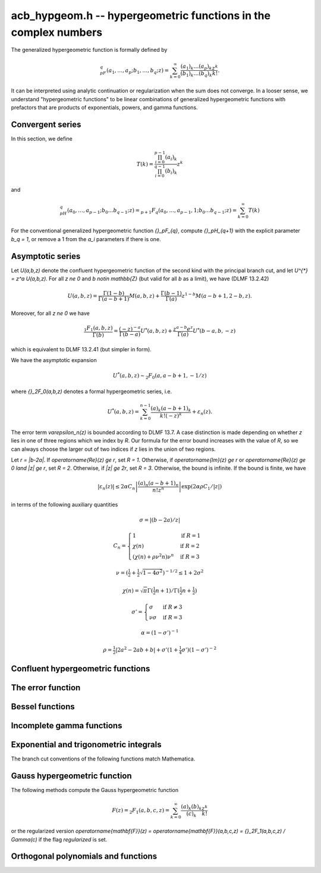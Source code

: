 .. _acb-hypgeom:

**acb_hypgeom.h** -- hypergeometric functions in the complex numbers
==================================================================================

The generalized hypergeometric function is formally defined by

.. math ::

    {}_pF_q(a_1,\ldots,a_p;b_1,\ldots,b_q;z) =
    \sum_{k=0}^\infty \frac{(a_1)_k\dots(a_p)_k}{(b_1)_k\dots(b_q)_k} \frac {z^k} {k!}.

It can be interpreted using analytic continuation or regularization
when the sum does not converge.
In a looser sense, we understand "hypergeometric functions" to be
linear combinations of generalized hypergeometric functions
with prefactors that are products of exponentials, powers, and gamma functions.

Convergent series
-------------------------------------------------------------------------------

In this section, we define

.. math ::

    T(k) = \frac{\prod_{i=0}^{p-1} (a_i)_k}{\prod_{i=0}^{q-1} (b_i)_k} z^k

and

.. math ::

    {}_pH_{q}(a_0,\ldots,a_{p-1}; b_0 \ldots b_{q-1}; z) = {}_{p+1}F_{q}(a_0,\ldots,a_{p-1},1; b_0 \ldots b_{q-1}; z) = \sum_{k=0}^{\infty} T(k)

For the conventional generalized hypergeometric function
`{}_pF_{q}`, compute  `{}_pH_{q+1}` with the explicit parameter `b_q = 1`,
or remove a 1 from the `a_i` parameters if there is one.

.. function:: void acb_hypgeom_pfq_bound_factor(mag_t C, acb_srcptr a, long p, acb_srcptr b, long q, const acb_t z, ulong n)

    Computes a factor *C* such that

    .. math ::

        \left|\sum_{k=n}^{\infty} T(k)\right| \le C |T(n)|.

    We check that `\operatorname{Re}(b+n) > 0` for all lower
    parameters *b*. If this does not hold, *C* is set to infinity.
    Otherwise, we cancel out pairs of parameters
    `a` and `b` against each other. We have

    .. math ::

        \left|\frac{a+k}{b+k}\right| = \left|1 + \frac{a-b}{b+k}\right| \le 1 + \frac{|a-b|}{|b+n|}

    and

    .. math ::

        \left|\frac{1}{b+k}\right| \le \frac{1}{|b+n|}

    for all `k \ge n`. This gives us a constant *D* such that
    `T(k+1) \le D T(k)` for all `k \ge n`.
    If `D \ge 1`, we set *C* to infinity. Otherwise, we take
    `C = \sum_{k=0}^{\infty} D^k = (1-D)^{-1}`.

    As currently implemented, the bound becomes infinite when `n` is
    too small, even if the series converges.

.. function:: long acb_hypgeom_pfq_choose_n(acb_srcptr a, long p, acb_srcptr b, long q, const acb_t z, long prec)

    Heuristically attempts to choose a number of terms *n* to
    sum of a hypergeometric series at a working precision of *prec* bits.

    Uses double precision arithmetic internally. As currently implemented,
    it can fail to produce a good result if the parameters are extremely
    large or extremely close to nonpositive integers.

    Numerical cancellation is assumed to be significant, so truncation
    is done when the current term is *prec* bits
    smaller than the largest encountered term.

    This function will also attempt to pick a reasonable
    truncation point for divergent series.

.. function:: void acb_hypgeom_pfq_sum_forward(acb_t s, acb_t t, acb_srcptr a, long p, acb_srcptr b, long q, const acb_t z, long n, long prec)

.. function:: void acb_hypgeom_pfq_sum_rs(acb_t s, acb_t t, acb_srcptr a, long p, acb_srcptr b, long q, const acb_t z, long n, long prec)

.. function:: void acb_hypgeom_pfq_sum_bs(acb_t s, acb_t t, acb_srcptr a, long p, acb_srcptr b, long q, const acb_t z, long n, long prec)

.. function:: void acb_hypgeom_pfq_sum_fme(acb_t s, acb_t t, acb_srcptr a, long p, acb_srcptr b, long q, const acb_t z, long n, long prec)

.. function:: void acb_hypgeom_pfq_sum(acb_t s, acb_t t, acb_srcptr a, long p, acb_srcptr b, long q, const acb_t z, long n, long prec)

    Computes `s = \sum_{k=0}^{n-1} T(k)` and `t = T(n)`.
    Does not allow aliasing between input and output variables.
    We require `n \ge 0`.

    The *forward* version computes the sum using forward
    recurrence.

    The *bs* version computes the sum using binary splitting.

    The *rs* version computes the sum in reverse order
    using rectangular splitting. It only computes a
    magnitude bound for the value of *t*.

    The *fme* version uses fast multipoint evaluation.

    The default version automatically chooses an algorithm
    depending on the inputs.

.. function:: void acb_hypgeom_pfq_sum_bs_invz(acb_t s, acb_t t, acb_srcptr a, long p, acb_srcptr b, long q, const acb_t w, long n, long prec)

.. function:: void acb_hypgeom_pfq_sum_invz(acb_t s, acb_t t, acb_srcptr a, long p, acb_srcptr b, long q, const acb_t z, const acb_t w, long n, long prec)

    Like :func:`acb_hypgeom_pfq_sum`, but taking advantage of
    `w = 1/z` possibly having few bits.

.. function:: void acb_hypgeom_pfq_direct(acb_t res, acb_srcptr a, long p, acb_srcptr b, long q, const acb_t z, long n, long prec)

    Computes

    .. math ::

        {}_pH_{q}(z)
            = \sum_{k=0}^{\infty} T(k)
            = \sum_{k=0}^{n-1} T(k) + \varepsilon

    directly from the defining series, including a rigorous bound for
    the truncation error `\varepsilon` in the output.

    If  `n < 0`, this function chooses a number of terms automatically
    using :func:`acb_hypgeom_pfq_choose_n`.

.. function:: void acb_hypgeom_pfq_series_direct(acb_poly_t res, const acb_poly_struct * a, long p, const acb_poly_struct * b, long q, const acb_poly_t z, int regularized, long n, long len, long prec)

    Computes `{}_pH_{q}(z)` directly using the defining series, given
    parameters and argument that are power series.
    The result is a power series of length *len*.

    An error bound is computed automatically as a function of the number
    of terms *n*. If `n < 0`, the number of terms is chosen
    automatically.

    If *regularized* is set, the regularized hypergeometric function
    is computed instead.

Asymptotic series
-------------------------------------------------------------------------------

Let `U(a,b,z)` denote the confluent hypergeometric function of the second
kind with the principal branch cut, and
let `U^{*} = z^a U(a,b,z)`.
For all `z \ne 0` and `b \notin \mathbb{Z}` (but valid for all `b` as a limit),
we have (DLMF 13.2.42)

.. math ::

    U(a,b,z)
        = \frac{\Gamma(1-b)}{\Gamma(a-b+1)} M(a,b,z)
        + \frac{\Gamma(b-1)}{\Gamma(a)} z^{1-b} M(a-b+1,2-b,z).

Moreover, for all `z \ne 0` we have

.. math ::

    \frac{{}_1F_1(a,b,z)}{\Gamma(b)}
        = \frac{(-z)^{-a}}{\Gamma(b-a)} U^{*}(a,b,z)
        + \frac{z^{a-b} e^z}{\Gamma(a)} U^{*}(b-a,b,-z)

which is equivalent to DLMF 13.2.41 (but simpler in form).

We have the asymptotic expansion

.. math ::

    U^{*}(a,b,z) \sim {}_2F_0(a, a-b+1, -1/z)

where `{}_2F_0(a,b,z)` denotes a formal hypergeometric series, i.e.

.. math ::

    U^{*}(a,b,z) = \sum_{k=0}^{n-1} \frac{(a)_k (a-b+1)_k}{k! (-z)^k} + \varepsilon_n(z).

The error term `\varepsilon_n(z)` is bounded according to DLMF 13.7.
A case distinction is made depending on whether `z` lies in one
of three regions which we index by `R`.
Our formula for the error bound increases with the value of `R`, so we
can always choose the larger out of two indices if `z` lies in
the union of two regions.

Let `r = |b-2a|`.
If `\operatorname{Re}(z) \ge r`, set `R = 1`.
Otherwise, if `\operatorname{Im}(z) \ge r` or `\operatorname{Re}(z) \ge 0 \land |z| \ge r`, set `R = 2`.
Otherwise, if `|z| \ge 2r`, set `R = 3`.
Otherwise, the bound is infinite.
If the bound is finite, we have

.. math ::

    |\varepsilon_n(z)| \le 2 \alpha C_n \left|\frac{(a)_n (a-b+1)_n}{n! z^n} \right| \exp(2 \alpha \rho C_1 / |z|)

in terms of the following auxiliary quantities

.. math ::

    \sigma = |(b-2a)/z|

    C_n = \begin{cases}
    1                              & \text{if } R = 1 \\
    \chi(n)                        & \text{if } R = 2 \\
    (\chi(n) + \rho \nu^2 n) \nu^n & \text{if } R = 3
    \end{cases}

    \nu = \left(\tfrac{1}{2} + \tfrac{1}{2}\sqrt{1-4\sigma^2}\right)^{-1/2} \le 1 + 2 \sigma^2

    \chi(n) = \sqrt{\pi} \Gamma(\tfrac{1}{2}n+1) / \Gamma(\tfrac{1}{2} n + \tfrac{1}{2})

    \sigma' = \begin{cases}
    \sigma & \text{if } R \ne 3 \\
    \nu \sigma & \text{if } R = 3
    \end{cases}

    \alpha = (1 - \sigma')^{-1}

    \rho = \tfrac{1}{2} |2a^2-2ab+b| + \sigma' (1+ \tfrac{1}{4} \sigma') (1-\sigma')^{-2}

.. function:: void acb_hypgeom_u_asymp(acb_t res, const acb_t a, const acb_t b, const acb_t z, long n, long prec)

    Sets *res* to `U^{*}(a,b,z)` computed using *n* terms of the asymptotic series,
    with a rigorous bound for the error included in the output.
    We require `n \ge 0`.

.. function:: int acb_hypgeom_u_use_asymp(const acb_t z, long prec)

    Heuristically determines whether the asymptotic series can be used
    to evaluate `U(a,b,z)` to *prec* accurate bits (assuming that *a* and *b*
    are small).

Confluent hypergeometric functions
-------------------------------------------------------------------------------

.. function:: void acb_hypgeom_u_1f1_series(acb_poly_t res, const acb_poly_t a, const acb_poly_t b, const acb_poly_t z, long len, long prec)

    Computes `U(a,b,z)` as a power series truncated to length *len*,
    given `a, b, z \in \mathbb{C}[[x]]`.
    If `b[0] \in \mathbb{Z}`, it computes one extra derivative and removes
    the singularity (it is then assumed that `b[1] \ne 0`).
    As currently implemented, the output is indeterminate if `b` is nonexact
    and contains an integer.

.. function:: void acb_hypgeom_u_1f1(acb_t res, const acb_t a, const acb_t b, const acb_t z, long prec)

    Computes `U(a,b,z)` as a sum of two convergent hypergeometric series.
    If `b \in \mathbb{Z}`, it computes
    the limit value via :func:`acb_hypgeom_u_1f1_series`.
    As currently implemented, the output is indeterminate if `b` is nonexact
    and contains an integer.

.. function:: void acb_hypgeom_u(acb_t res, const acb_t a, const acb_t b, const acb_t z, long prec)

    Computes `U(a,b,z)` using an automatic algorithm choice. The
    function :func:`acb_hypgeom_u_asymp` is used
    if `a` or `a-b+1` is a nonpositive integer (in which
    case the asymptotic series terminates), or if *z* is sufficiently large.
    Otherwise :func:`acb_hypgeom_u_1f1` is used.

.. function:: void acb_hypgeom_m_asymp(acb_t res, const acb_t a, const acb_t b, const acb_t z, int regularized, long prec)

.. function:: void acb_hypgeom_m_1f1(acb_t res, const acb_t a, const acb_t b, const acb_t z, int regularized, long prec)

.. function:: void acb_hypgeom_m(acb_t res, const acb_t a, const acb_t b, const acb_t z, int regularized, long prec)

    Computes the confluent hypergeometric function
    `M(a,b,z) = {}_1F_1(a,b,z)`, or
    `\mathbf{M}(a,b,z) = \frac{1}{\Gamma(b)} {}_1F_1(a,b,z)` if *regularized*
    is set.

The error function
-------------------------------------------------------------------------------

.. function:: void acb_hypgeom_erf_1f1a(acb_t res, const acb_t z, long prec)

.. function:: void acb_hypgeom_erf_1f1b(acb_t res, const acb_t z, long prec)

.. function:: void acb_hypgeom_erf_asymp(acb_t res, const acb_t z, long prec, long prec2)

.. function:: void acb_hypgeom_erf(acb_t res, const acb_t z, long prec)

    Computes the error function respectively using

    .. math ::

        \operatorname{erf}(z) = \frac{2z}{\sqrt{\pi}}
            {}_1F_1(\tfrac{1}{2}, \tfrac{3}{2}, -z^2)

        \operatorname{erf}(z) = \frac{2z e^{-z^2}}{\sqrt{\pi}}
            {}_1F_1(1, \tfrac{3}{2}, z^2)

        \operatorname{erf}(z) = \frac{z}{\sqrt{z^2}}
            \left(1 - \frac{e^{-z^2}}{\sqrt{\pi}}
            U(\tfrac{1}{2}, \tfrac{1}{2}, z^2)\right).

    and an automatic algorithm choice. The *asymp* version takes a second
    precision to use for the *U* term.

.. function:: void acb_hypgeom_erfc(acb_t res, const acb_t z, long prec)

    Computes the complementary error function
    `\operatorname{erfc}(z) = 1 - \operatorname{erf}(z)`.
    This function avoids catastrophic cancellation for large positive *z*.

.. function:: void acb_hypgeom_erfi(acb_t res, const acb_t z, long prec)

    Computes the imaginary error function
    `\operatorname{erfi}(z) = -i\operatorname{erf}(iz)`. This is a trivial wrapper
    of :func:`acb_hypgeom_erf`.

Bessel functions
-------------------------------------------------------------------------------

.. function:: void acb_hypgeom_bessel_j_asymp(acb_t res, const acb_t nu, const acb_t z, long prec)

    Computes the Bessel function of the first kind
    via :func:`acb_hypgeom_u_asymp`.
    For all complex `\nu, z`, we have

    .. math ::

        J_{\nu}(z) = \frac{z^{\nu}}{2^{\nu} e^{iz} \Gamma(\nu+1)}
            {}_1F_1(\nu+\tfrac{1}{2}, 2\nu+1, 2iz) = A_{+} B_{+} + A_{-} B_{-}

    where

    .. math ::

        A_{\pm} = z^{\nu} (z^2)^{-\tfrac{1}{2}-\nu} (\mp i z)^{\tfrac{1}{2}+\nu} (2 \pi)^{-1/2} = (\pm iz)^{-1/2-\nu} z^{\nu} (2 \pi)^{-1/2}

        B_{\pm} = e^{\pm i z} U^{*}(\nu+\tfrac{1}{2}, 2\nu+1, \mp 2iz).

    Nicer representations of the factors `A_{\pm}` can be given depending conditionally
    on the parameters. If `\nu + \tfrac{1}{2} = n \in \mathbb{Z}`, we have
    `A_{\pm} = (\pm i)^{n} (2 \pi z)^{-1/2}`.
    And if `\operatorname{Re}(z) > 0`, we have `A_{\pm} = \exp(\mp i [(2\nu+1)/4] \pi) (2 \pi z)^{-1/2}`.

.. function:: void acb_hypgeom_bessel_j_0f1(acb_t res, const acb_t nu, const acb_t z, long prec)

    Computes the Bessel function of the first kind from

    .. math ::

        J_{\nu}(z) = \frac{1}{\Gamma(\nu+1)} \left(\frac{z}{2}\right)^{\nu}
                     {}_0F_1\left(\nu+1, -\frac{z^2}{4}\right).

.. function:: void acb_hypgeom_bessel_j(acb_t res, const acb_t nu, const acb_t z, long prec)

    Computes the Bessel function of the first kind `J_{\nu}(z)` using
    an automatic algorithm choice.

.. function:: void acb_hypgeom_bessel_y(acb_t res, const acb_t nu, const acb_t z, long prec)

    Computes the Bessel function of the second kind `Y_{\nu}(z)` from the
    formula

    .. math ::

        Y_{\nu}(z) = \frac{\cos(\nu \pi) J_{\nu}(z) - J_{-\nu}(z)}{\sin(\nu \pi)}

    unless `\nu = n` is an integer in which case the limit value

    .. math ::

        Y_n(z) = -\frac{2}{\pi} \left( i^n K_n(iz) +
            \left[\log(iz)-\log(z)\right] J_n(z) \right)

    is computed.
    As currently implemented, the output is indeterminate if `\nu` is nonexact
    and contains an integer.

.. function:: void acb_hypgeom_bessel_i_asymp(acb_t res, const acb_t nu, const acb_t z, long prec)

.. function:: void acb_hypgeom_bessel_i_0f1(acb_t res, const acb_t nu, const acb_t z, long prec)

.. function:: void acb_hypgeom_bessel_i(acb_t res, const acb_t nu, const acb_t z, long prec)

    Computes the modified Bessel function of the first kind
    `I_{\nu}(z) = z^{\nu} (iz)^{-\nu} J_{\nu}(iz)` respectively using
    asymptotic series (see :func:`acb_hypgeom_bessel_j_asymp`),
    the convergent series

    .. math ::

        I_{\nu}(z) = \frac{1}{\Gamma(\nu+1)} \left(\frac{z}{2}\right)^{\nu}
                     {}_0F_1\left(\nu+1, \frac{z^2}{4}\right),

    or an automatic algorithm choice.

.. function:: void acb_hypgeom_bessel_k_asymp(acb_t res, const acb_t nu, const acb_t z, long prec)

    Computes the modified Bessel function of the second kind via
    via :func:`acb_hypgeom_u_asymp`. For all `\nu` and all `z \ne 0`, we have

    .. math ::

        K_{\nu}(z) = \left(\frac{2z}{\pi}\right)^{-1/2} e^{-z}
            U^{*}(\nu+\tfrac{1}{2}, 2\nu+1, 2z).

.. function:: void acb_hypgeom_bessel_k_0f1_series(acb_poly_t res, const acb_poly_t nu, const acb_poly_t z, long len, long prec)

    Computes the modified Bessel function of the second kind `K_{\nu}(z)`
    as a power series truncated to length *len*,
    given `\nu, z \in \mathbb{C}[[x]]`. Uses the formula

    .. math ::

        K_{\nu}(z) = \frac{1}{2} \frac{\pi}{\sin(\pi \nu)} \left[
                    \left(\frac{z}{2}\right)^{-\nu}
                        {}_0{\widetilde F}_1\left(1-\nu, \frac{z^2}{4}\right)
                     -
                     \left(\frac{z}{2}\right)^{\nu}
                         {}_0{\widetilde F}_1\left(1+\nu, \frac{z^2}{4}\right)
                    \right].

    If `\nu[0] \in \mathbb{Z}`, it computes one extra derivative and removes
    the singularity (it is then assumed that `\nu[1] \ne 0`).
    As currently implemented, the output is indeterminate if `\nu[0]` is nonexact
    and contains an integer.

.. function:: void acb_hypgeom_bessel_k_0f1(acb_t res, const acb_t nu, const acb_t z, long prec)

    Computes the modified Bessel function of the second kind from

    .. math ::

        K_{\nu}(z) = \frac{1}{2} \left[
                    \left(\frac{z}{2}\right)^{-\nu}
                        \Gamma(\nu)
                        {}_0F_1\left(1-\nu, \frac{z^2}{4}\right)
                     -
                     \left(\frac{z}{2}\right)^{\nu}
                         \frac{\pi}{\nu \sin(\pi \nu) \Gamma(\nu)}
                         {}_0F_1\left(\nu+1, \frac{z^2}{4}\right)
                    \right]

    if `\nu \notin \mathbb{Z}`. If `\nu \in \mathbb{Z}`, it computes
    the limit value via :func:`acb_hypgeom_bessel_k_0f1_series`.
    As currently implemented, the output is indeterminate if `\nu` is nonexact
    and contains an integer.

.. function:: void acb_hypgeom_bessel_k(acb_t res, const acb_t nu, const acb_t z, long prec)

    Computes the modified Bessel function of the second kind `K_{\nu}(z)` using
    an automatic algorithm choice.

Incomplete gamma functions
-------------------------------------------------------------------------------

.. function:: void acb_hypgeom_gamma_upper_asymp(acb_t res, const acb_t s, const acb_t z, int modified, long prec)

.. function:: void acb_hypgeom_gamma_upper_1f1a(acb_t res, const acb_t s, const acb_t z, int modified, long prec)

.. function:: void acb_hypgeom_gamma_upper_1f1b(acb_t res, const acb_t s, const acb_t z, int modified, long prec)

.. function:: void acb_hypgeom_gamma_upper_singular(acb_t res, long s, const acb_t z, int modified, long prec)

.. function:: void acb_hypgeom_gamma_upper(acb_t res, const acb_t s, const acb_t z, int modified, long prec)

    Computes the upper incomplete gamma function respectively using

    .. math ::

        \Gamma(s,z) = e^{-z} U(1-s,1-s,z)

        \Gamma(s,z) = \Gamma(s) - \frac{z^s}{s} {}_1F_1(s, s+1, -z)

        \Gamma(s,z) = \Gamma(s) - \frac{z^s e^{-z}}{s} {}_1F_1(1, s+1, z)

        \Gamma(s,z) = \frac{(-1)^n}{n!} (\psi(n+1) - \log(z))
                    + \frac{(-1)^n}{(n+1)!} z \, {}_2F_2(1,1,2,2+n,-z)
                    - z^{-n} \sum_{k=0}^{n-1} \frac{(-z)^k}{(k-n) k!},
                    \quad n = -s \in \mathbb{Z}_{\ge 0}

    and an automatic algorithm choice. The automatic version also handles
    other special input such as `z = 0` and `s = 1, 2, 3`.
    The *singular* version evaluates the finite sum directly and therefore
    assumes that *s* is not too large.
    If *modified* is set, computes the exponential integral
    `z^{-s} \Gamma(s,z) = E_{1-s}(z)` instead.

Exponential and trigonometric integrals
-------------------------------------------------------------------------------

The branch cut conventions of the following functions match Mathematica.

.. function:: void acb_hypgeom_expint(acb_t res, const acb_t s, const acb_t z, long prec)

    Computes the generalized exponential integral `E_s(z)`. This is a
    trivial wrapper of :func:`acb_hypgeom_gamma_upper`.

.. function:: void acb_hypgeom_ei_asymp(acb_t res, const acb_t z, long prec)

.. function:: void acb_hypgeom_ei_2f2(acb_t res, const acb_t z, long prec)

.. function:: void acb_hypgeom_ei(acb_t res, const acb_t z, long prec)

    Computes the exponential integral `\operatorname{Ei}(z)`, respectively
    using

    .. math ::

        \operatorname{Ei}(z) = -e^z U(1,1,-z) - \log(-z)
            + \frac{1}{2} \left(\log(z) - \log\left(\frac{1}{z}\right) \right)

        \operatorname{Ei}(z) = z {}_2F_2(1, 1; 2, 2; z) + \gamma
            + \frac{1}{2} \left(\log(z) - \log\left(\frac{1}{z}\right) \right)

    and an automatic algorithm choice.

.. function:: void acb_hypgeom_si_asymp(acb_t res, const acb_t z, long prec)

.. function:: void acb_hypgeom_si_1f2(acb_t res, const acb_t z, long prec)

.. function:: void acb_hypgeom_si(acb_t res, const acb_t z, long prec)

    Computes the sine integral `\operatorname{Si}(z)`, respectively
    using

    .. math ::

        \operatorname{Si}(z) = \frac{i}{2} \left[
            e^{iz} U(1,1,-iz) - e^{-iz} U(1,1,iz) + 
            \log(-iz) - \log(iz) \right]

        \operatorname{Si}(z) = z {}_1F_2(\tfrac{1}{2}; \tfrac{3}{2}, \tfrac{3}{2}; -\tfrac{z^2}{4})

    and an automatic algorithm choice.

.. function:: void acb_hypgeom_ci_asymp(acb_t res, const acb_t z, long prec)

.. function:: void acb_hypgeom_ci_2f3(acb_t res, const acb_t z, long prec)

.. function:: void acb_hypgeom_ci(acb_t res, const acb_t z, long prec)

    Computes the cosine integral `\operatorname{Ci}(z)`, respectively
    using

    .. math ::

        \operatorname{Ci}(z) = \log(z) - \frac{1}{2} \left[
            e^{iz} U(1,1,-iz) + e^{-iz} U(1,1,iz) + 
            \log(-iz) + \log(iz) \right]

        \operatorname{Ci}(z) = -\tfrac{z^2}{4}
            {}_2F_3(1, 1; 2, 2, \tfrac{3}{2}; -\tfrac{z^2}{4})
            + \log(z) + \gamma

    and an automatic algorithm choice.

.. function:: void acb_hypgeom_shi(acb_t res, const acb_t z, long prec)

    Computes the hyperbolic sine integral
    `\operatorname{Shi}(z) = -i \operatorname{Si}(iz)`.
    This is a trivial wrapper of :func:`acb_hypgeom_si`.

.. function:: void acb_hypgeom_chi_asymp(acb_t res, const acb_t z, long prec)

.. function:: void acb_hypgeom_chi_2f3(acb_t res, const acb_t z, long prec)

.. function:: void acb_hypgeom_chi(acb_t res, const acb_t z, long prec)

    Computes the hyperbolic cosine integral `\operatorname{Chi}(z)`, respectively
    using

    .. math ::

        \operatorname{Chi}(z) = -\frac{1}{2} \left[
            e^{z} U(1,1,-z) + e^{-z} U(1,1,z) + 
            \log(-z) - \log(z) \right]

        \operatorname{Chi}(z) = \tfrac{z^2}{4}
            {}_2F_3(1, 1; 2, 2, \tfrac{3}{2}; \tfrac{z^2}{4})
            + \log(z) + \gamma

    and an automatic algorithm choice.

.. function:: void acb_hypgeom_li(acb_t res, const acb_t z, int offset, long prec)

    If *offset* is zero, computes the logarithmic integral
    `\operatorname{li}(z) = \operatorname{Ei}(\log(z))`.

    If *offset* is nonzero, computes the offset logarithmic integral
    `\operatorname{Li}(z) = \operatorname{li}(z) - \operatorname{li}(2)`.

Gauss hypergeometric function
-------------------------------------------------------------------------------

The following methods compute the Gauss hypergeometric function

.. math ::

    F(z) = {}_2F_1(a,b,c,z) = \sum_{k=0}^{\infty} \frac{(a)_k (b)_k}{(c)_k} \frac{z^k}{k!}

or the regularized version
`\operatorname{\mathbf{F}}(z) = \operatorname{\mathbf{F}}(a,b,c,z) = {}_2F_1(a,b,c,z) / \Gamma(c)`
if the flag *regularized* is set.

.. function:: void acb_hypgeom_2f1_continuation(acb_t res0, acb_t res1, const acb_t a, const acb_t b, const acb_t c, const acb_t z0, const acb_t z1, const acb_t f0, const acb_t f1, long prec)

    Given `F(z_0), F'(z_0)` in *f0*, *f1*, sets *res0* and *res1* to `F(z_1), F'(z_1)`
    by integrating the hypergeometric differential equation along a straight-line path.
    The evaluation points should be well-isolated from the singular points 0 and 1.

.. function:: void acb_hypgeom_2f1_series_direct(acb_poly_t res, const acb_poly_t a, const acb_poly_t b, const acb_poly_t c, const acb_poly_t z, int regularized, long len, long prec)

    Computes `F(z)` of the given power series truncated to length *len*, using
    direct summation of the hypergeometric series.

.. function:: void acb_hypgeom_2f1_direct(acb_t res, const acb_t a, const acb_t b, const acb_t c, const acb_t z, int regularized, long prec)

    Computes `F(z)` using direct summation of the hypergeometric series.

.. function:: void acb_hypgeom_2f1_transform(acb_t res, const acb_t a, const acb_t b, const acb_t c, const acb_t z, int regularized, int which, long prec)

.. function:: void acb_hypgeom_2f1_transform_limit(acb_t res, const acb_t a, const acb_t b, const acb_t c, const acb_t z, int regularized, int which, long prec)

    Computes `F(z)` using an argument transformation determined by the flag *which*.
    Legal values are 1 for `z/(z-1)`,
    2 for `1/z`, 3 for `1/(1-z)`, 4 for `1-z`, and 5 for `1-1/z`.

    The *limit* version assumes that *which* is not 1.
    If *which* is 2 or 3, it assumes that `b-a` represents an exact integer.
    If *which* is 4 or 5, it assumes that `c-a-b` represents an exact integer.
    In these cases, it computes the correct limit value.

.. function:: void acb_hypgeom_2f1_corner(acb_t res, const acb_t a, const acb_t b, const acb_t c, const acb_t z, int regularized, long prec)

    Computes `F(z)` near the corner cases `\exp(\pm \pi i \sqrt{3})`
    by analytic continuation.

.. function:: int acb_hypgeom_2f1_choose(const acb_t z)

    Chooses a method to compute the function based on the location of *z*
    in the complex plane. If the return value is 0, direct summation should be used.
    If the return value is 1 to 5, the transformation with this index in
    :func:`acb_hypgeom_2f1_transform` should be used.
    If the return value is 6, the corner case algorithm should be used.

.. function:: void acb_hypgeom_2f1(acb_t res, const acb_t a, const acb_t b, const acb_t c, const acb_t z, int regularized, long prec)

    Computes `F(z)` (or `\operatorname{\mathbf{F}}(z)` if *regularized* is set)
    using an automatic algorithm choice.

Orthogonal polynomials and functions
-------------------------------------------------------------------------------

.. function:: void acb_hypgeom_chebyshev_t(acb_t res, const acb_t n, const acb_t z, long prec)

.. function:: void acb_hypgeom_chebyshev_u(acb_t res, const acb_t n, const acb_t z, long prec)

    Computes the Chebyshev polynomial (or Chebyshev function) of first or second kind

    .. math ::

        T_n(z) = {}_2F_1\left(-n,n,\frac{1}{2},\frac{1-z}{2}\right)

        U_n(z) = (n+1) {}_2F_1\left(-n,n+2,\frac{3}{2},\frac{1-z}{2}\right).

    The hypergeometric series definitions are only used for computation
    near the point 1. In general, trigonometric representations are used.
    For word-size integer *n*, :func:`acb_chebyshev_t_ui` and
    :func:`acb_chebyshev_u_ui` are called.

.. function:: void acb_hypgeom_jacobi_p(acb_t res, const acb_t n, const acb_t a, const acb_t b, const acb_t z, long prec)

    Computes the Jacobi polynomial (or Jacobi function)

    .. math ::

        P_n^{(a,b)}(z)=\frac{(a+1)_n}{\Gamma(n+1)} {}_2F_1\left(-n,n+a+b+1,a+1,\frac{1-z}{2}\right).

    For nonnegative integer *n*, this is a polynomial in *a*, *b* and *z*,
    even when the parameters are such that the hypergeometric series
    is undefined. In such cases, the polynomial is evaluated using
    direct methods.

.. function:: void acb_hypgeom_gegenbauer_c(acb_t res, const acb_t n, const acb_t m, const acb_t z, long prec)

    Computes the Gegenbauer polynomial (or Gegenbauer function)

    .. math ::

        C_n^{m}(z)=\frac{(2m)_n}{\Gamma(n+1)} {}_2F_1\left(-n,2m+n,m+\frac{1}{2},\frac{1-z}{2}\right).

    For nonnegative integer *n*, this is a polynomial in *m* and *z*,
    even when the parameters are such that the hypergeometric series
    is undefined. In such cases, the polynomial is evaluated using
    direct methods.

.. function:: void acb_hypgeom_laguerre_l(acb_t res, const acb_t n, const acb_t m, const acb_t z, long prec)

    Computes the Laguerre polynomial (or Laguerre function)

    .. math ::

        L_n^{m}(z)=\frac{(m+1)_n}{\Gamma(n+1)} {}_1F_1\left(-n,m+1,z\right).

    For nonnegative integer *n*, this is a polynomial in *m* and *z*,
    even when the parameters are such that the hypergeometric series
    is undefined. In such cases, the polynomial is evaluated using
    direct methods.

.. function:: void acb_hypgeom_hermite_h(acb_t res, const acb_t n, const acb_t z, long prec)

    Computes the Hermite polynomial (or Hermite function)

    .. math ::

        H_n(z) = 2^n \sqrt{\pi} \left(
            \frac{1}{\Gamma((1-n)/2)} {}_1F_1\left(-\frac{n}{2},\frac{1}{2},z^2\right)
            - 
            \frac{2z}{\Gamma(-n/2)} {}_1F_1\left(\frac{1-n}{2},\frac{3}{2},z^2\right)\right).

.. function:: void acb_hypgeom_legendre_p(acb_t res, const acb_t n, const acb_t m, const acb_t z, int type, long prec)

    Sets *res* to the associated Legendre function of the first kind
    evaluated for degree *n*, order *m*, and argument *z*.
    When *m* is zero, this reduces to the Legendre polynomial `P_n(z)`.

    Many different branch cut conventions appear in the literature.
    If *type* is 0, the version

    .. math ::

        P_n^m(z) = \frac{(1+z)^{m/2}}{(1-z)^{m/2}}
            \mathbf{F}\left(-n, n+1, 1-m, \frac{1-z}{2}\right)

    is computed, and if *type* is 1, the alternative version

    .. math ::

        {\mathcal P}_n^m(z) = \frac{(z+1)^{m/2}}{(z-1)^{m/2}}
            \mathbf{F}\left(-n, n+1, 1-m, \frac{1-z}{2}\right).

    is computed. Type 0 and type 1 respectively correspond to
    type 2 and type 3 in *Mathematica* and *mpmath*.

.. function:: void acb_hypgeom_legendre_q(acb_t res, const acb_t n, const acb_t m, const acb_t z, int type, long prec)

    Sets *res* to the associated Legendre function of the second kind
    evaluated for degree *n*, order *m*, and argument *z*.
    When *m* is zero, this reduces to the Legendre function `Q_n(z)`.

    Many different branch cut conventions appear in the literature.
    If *type* is 0, the version

    .. math ::

        Q_n^m(z) = \frac{\pi}{2 \sin(\pi m)}
            \left( \cos(\pi m) P_n^m(z) -
            \frac{\Gamma(1+m+n)}{\Gamma(1-m+n)} P_n^{-m}(z)\right)

    is computed, and if *type* is 1, the alternative version

    .. math ::

        \mathcal{Q}_n^m(z) = \frac{\pi}{2 \sin(\pi m)} e^{\pi i m}
            \left( \mathcal{P}_n^m(z) -
            \frac{\Gamma(1+m+n)}{\Gamma(1-m+n)} \mathcal{P}_n^{-m}(z)\right)

    is computed. Type 0 and type 1 respectively correspond to
    type 2 and type 3 in *Mathematica* and *mpmath*.

    When *m* is an integer, either expression is interpreted as a limit.
    We make use of the connection formulas [WQ3a]_, [WQ3b]_ and [WQ3c]_
    to allow computing the function even in the limiting case.
    (The formula [WQ3d]_ would be useful, but is incorrect in the lower
    half plane.)

    .. [WQ3a] http://functions.wolfram.com/07.11.26.0033.01
    .. [WQ3b] http://functions.wolfram.com/07.12.27.0014.01
    .. [WQ3c] http://functions.wolfram.com/07.12.26.0003.01
    .. [WQ3d] http://functions.wolfram.com/07.12.26.0088.01

.. function:: void acb_hypgeom_legendre_p_uiui_rec(acb_t res, ulong n, ulong m, const acb_t z, long prec)

    For nonnegative integer *n* and *m*, uses recurrence relations to evaluate
    `(1-z^2)^{-m/2} P_n^m(z)` which is a polynomial in *z*.

.. function:: void acb_hypgeom_spherical_y(acb_t res, long n, long m, const acb_t theta, const acb_t phi, long prec)

    Computes the spherical harmonic of degree *n*, order *m*,
    latitude angle *theta*, and longitude angle *phi*, normalized
    such that

    .. math ::

        Y_n^m(\theta, \phi) = \sqrt{\frac{2n+1}{4\pi} \frac{(n-m)!}{(n+m)!}} e^{im\phi} P_n^m(\cos(\theta)).

    The definition is extended to negative *m* and *n* by symmetry.
    This function is a polynomial in `\cos(\theta)` and `\sin(\theta)`.
    We evaluate it using :func:`acb_hypgeom_legendre_p_uiui_rec`.

